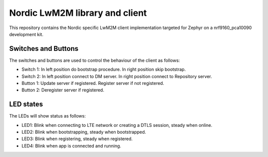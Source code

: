 
Nordic LwM2M library and client
###############################

This repository contains the Nordic specific LwM2M client implementation
targeted for Zephyr on a nrf9160_pca10090 development kit.


Switches and Buttons
********************

The switches and buttons are used to control the behaviour of the client as follows:

* Switch 1: In left position do bootstrap procedure. In right position skip bootstrap.
* Switch 2: In left position connect to DM server. In right position connect to Repository server.
* Button 1: Update server if registered. Register server if not registered.
* Button 2: Deregister server if registered.


LED states
**********

The LEDs will show status as follows:

* LED1: Blink when connecting to LTE network or creating a DTLS session, steady when online.
* LED2: Blink when bootstrapping, steady when bootstrapped.
* LED3: Blink when registering, steady when registered.
* LED4: Blink when app is connected and running.

